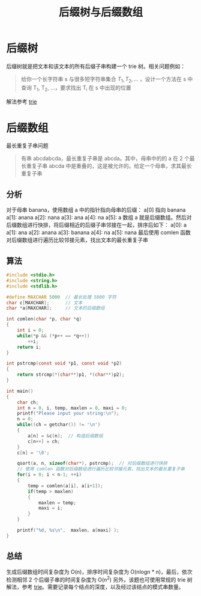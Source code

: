 #+TITLE: 后缀树与后缀数组

* 后缀树
后缀树就是把文本和该文本的所有后缀子串构建一个 trie 树。相关问题例如：
#+BEGIN_QUOTE
给你一个长字符串 s 与很多短字符串集合 ${T_1, T_2, ...}$ ，设计一个方法在 s 中查询 T_{1}, T_{2}, ...，要求找出 T_{i} 在 s 中出现的位置
#+END_QUOTE

解法参考 [[./trie.org][trie]]

* 后缀数组
最长重复子串问题
#+BEGIN_QUOTE
有串 abcdabcda，最长重复子串是 abcda。其中，母串中的的 a 在 2 个最长重复子串 abcda 中是重叠的，这是被允许的。给定一个母串，求其最长重复子串
#+END_QUOTE

** 分析
对于母串 banana，使用数组 a 中的指针指向母串的后缀：
a[0] 指向 banana
a[1]: anana
a[2]: nana
a[3]: ana
a[4]: na
a[5]: a
数组 a 就是后缀数组。然后对后缀数组进行快排，将后缀相近的后缀子串邻接在一起，排序后如下：
a[0]: a
a[1]: ana
a[2]: anana
a[3]: banana
a[4]: na
a[5]: nana
最后使用 comlen 函数对后缀数组进行遍历比较邻接元素，找出文本的最长重复子串

** 算法
#+BEGIN_SRC c
#include <stdio.h>
#include <string.h>
#include <stdlib.h>

#define MAXCHAR 5000  // 最长处理 5000 字符
char c[MAXCHAR];      // 文本
char *a[MAXCHAR];     // 文本的后缀数组

int comlen(char *p, char *q)
{
    int i = 0;
    while(*p && (*p++ == *q++))
        ++i;
    return i;
}

int pstrcmp(const void *p1, const void *p2)
{
    return strcmp(*(char**)p1, *(char**)p2);
}

int main()
{
    char ch;
    int n = 0, i, temp, maxlen = 0, maxi = 0;
    printf("Please input your string:\n");
    n = 0;
    while((ch = getchar()) != '\n')
    {
        a[n] = &c[n];  // 构造后缀数组
        c[n++] = ch;
    }
    c[n] = '\0';

    qsort(a, n, sizeof(char*), pstrcmp);  // 对后缀数组进行快排
    // 使用 comlen 函数对后缀数组进行遍历比较邻接元素，找出文本的最长重复子串
    for(i = 0; i < n-1; ++i)
    {
        temp = comlen(a[i], a[i+1]);
        if(temp > maxlen)
        {
            maxlen = temp;
            maxi = i;
        }
    }

    printf("%d, %s\n",  maxlen, a[maxi] );
}
#+END_SRC
** 总结
生成后缀数组时间复杂度为 O(n)，排序时间复杂度为 O(nlogn * n)，最后，依次检测相邻 2 个后缀子串的时间复杂度为 O(n^{2})
另外，该题也可使用常规的 trie 树解法，参考 [[./trie.org][trie]]。需要记录每个结点的深度，以及经过该结点的模式串数量。
